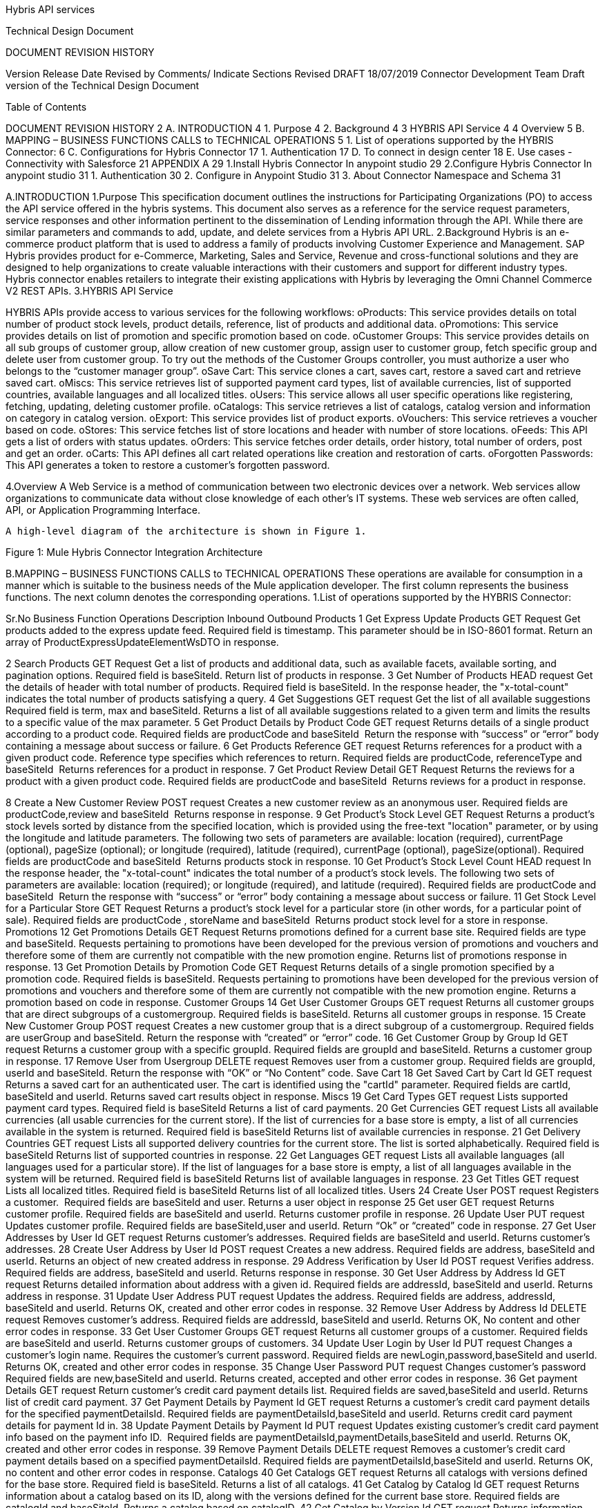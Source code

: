 Hybris API services

Technical Design Document



DOCUMENT REVISION HISTORY

Version 	Release Date 	Revised by 	Comments/ Indicate Sections Revised 
DRAFT 	18/07/2019	Connector Development Team 	Draft version of the Technical Design Document 


Table of Contents

DOCUMENT REVISION HISTORY	2
A. INTRODUCTION	4
1.	Purpose	4
2.	Background	4
3 HYBRIS API Service	4
4	Overview	5
B.	MAPPING – BUSINESS FUNCTIONS CALLS to TECHNICAL OPERATIONS	5
1.	List of operations supported by the HYBRIS Connector:	6
C.	Configurations for Hybris Connector                                                                                                                         17
1.	Authentication	17	
D.	To connect in design center                                                                                                                                            18
E.	Use cases - Connectivity with Salesforce	21
APPENDIX A	29
1.Install Hybris Connector In anypoint studio	29
2.Configure Hybris Connector In anypoint studio 31
1.	Authentication	30
2.	Configure in Anypoint Studio	31
3.	About Connector Namespace and Schema	31



A.INTRODUCTION
1.Purpose
                    This specification document outlines the instructions for Participating Organizations (PO) to access the API service offered in the hybris systems. This document also serves as a reference for the service request parameters, service responses and other information pertinent to the dissemination of Lending information through the API. While there are similar parameters and commands to add, update, and delete services from a Hybris API URL.
2.Background
Hybris is an e-commerce product platform that is used to address a family of products involving Customer Experience and Management.
SAP Hybris provides product for e-Commerce, Marketing, Sales and Service, Revenue and cross-functional solutions and they are designed to help organizations to create valuable interactions with their customers and support for different industry types.
           Hybris connector enables retailers to integrate their existing applications with Hybris by leveraging the Omni Channel Commerce V2 REST APIs.
3.HYBRIS API Service

HYBRIS APIs provide access to various services for the following workflows:
oProducts: This service provides details on total number of product stock levels, product details, reference, list of products and additional data.
oPromotions: This service provides details on list of promotion and specific promotion based on code.
oCustomer Groups: This service provides details on all sub groups of customer group, allow creation of new customer group, assign user to customer group, fetch specific group and delete user from customer group. To try out the methods of the Customer Groups controller, you must authorize a user who belongs to the “customer manager group”.
oSave Cart: This service clones a cart, saves cart, restore a saved cart and retrieve saved cart.
oMiscs: This service retrieves list of supported payment card types, list of available currencies, list of supported countries, available languages and all localized titles.
oUsers: This service allows all user specific operations like registering, fetching, updating, deleting customer profile.
oCatalogs: This service retrieves a list of catalogs, catalog version and information on category in catalog version.
oExport: This service provides list of product exports.
oVouchers: This service retrieves a voucher based on code.
oStores: This service fetches list of store locations and header with number of store locations.
oFeeds: This API gets a list of orders with status updates.
oOrders: This service fetches order details, order history, total number of orders, post and get an order.
oCarts: This API defines all cart related operations like creation and restoration of carts.
oForgotten Passwords: This API generates a token to restore a customer's forgotten password.


4.Overview
A Web Service is a method of communication between two electronic devices over a network. Web services allow organizations to communicate data without close knowledge of each other's IT systems. These web services are often called, API, or Application Programming Interface. 
	    
     A high-level diagram of the architecture is shown in Figure 1.




   


Figure 1: Mule Hybris Connector Integration Architecture

B.MAPPING – BUSINESS FUNCTIONS CALLS to TECHNICAL OPERATIONS
These operations are available for consumption in a manner which is suitable to the business needs of the Mule application developer. The first column represents the business functions. The next column denotes the corresponding operations.
1.List of operations supported by the HYBRIS Connector: 

Sr.No	Business
Function	Operations	Description	Inbound	Outbound
Products
1	Get Express Update Products	GET Request	Get products added to the express update feed. 	Required field is timestamp. This parameter should be in ISO-8601 format.	Return an array of ProductExpressUpdateElementWsDTO in response.

2	Search Products	GET Request	Get a list of products and additional data, such as available facets, available sorting, and pagination options.	Required field is baseSiteId.	Return list of products in response.
3	Get Number of Products	HEAD request	Get the details of header with total number of products.
Required field is baseSiteId.	In the response header, the "x-total-count" indicates the total number of products satisfying a query.
4	Get Suggestions	GET request	Get the list of all available suggestions
Required field is term, max and baseSiteId. 	Returns a list of all available suggestions related to a given term and limits the results to a specific value of the max parameter.
5	Get Product Details by Product Code	GET request	Returns details of a single product according to a product code.	Required fields are productCode and baseSiteId 
Return the response with “success” or “error” body containing a message about success or failure.
6	Get Products Reference	GET request	Returns references for a product with a given product code. Reference type specifies which references to return.	Required fields are productCode, referenceType and baseSiteId 
Returns references for a product in response.
7	Get Product Review Detail	GET Request	Returns the reviews for a product with a given product code.	Required fields are productCode and baseSiteId 
Returns reviews for a product in response.

8	Create a New Customer Review	POST request	Creates a new customer review as an anonymous user.	Required fields are productCode,review and baseSiteId 
Returns response in response.
9	Get Product's Stock Level	GET Request	Returns a product's stock levels sorted by distance from the specified location, which is provided using the free-text "location" parameter, or by using the longitude and latitude parameters. The following two sets of parameters are available: location (required), currentPage (optional), pageSize (optional); or longitude (required), latitude (required), currentPage (optional), pageSize(optional).	Required fields are productCode and baseSiteId 
Returns products stock in response.
10	Get Product's Stock Level Count	HEAD request	In the response header, the "x-total-count" indicates the total number of a product's stock levels. The following two sets of parameters are available: location (required); or longitude (required), and latitude (required).	Required fields are productCode and baseSiteId 
Return the response with “success” or “error” body containing a message about success or failure.
11	Get Stock Level for a Particular Store	GET Request	Returns a product's stock level for a particular store (in other words, for a particular point of sale).	Required fields are productCode , storeName and baseSiteId 
Returns product stock level for a store in response.
Promotions
12	Get Promotions Details	GET Request	Returns promotions defined for a current base site. 	Required fields are type and baseSiteId.
Requests pertaining to promotions have been developed for the previous version of promotions and vouchers and therefore some of them are currently not compatible with the new promotion engine.
Returns list of promotions response in response.
13	Get Promotion Details by Promotion Code	GET Request	Returns details of a single promotion specified by a promotion code. 	Required fields is baseSiteId.
Requests pertaining to promotions have been developed for the previous version of promotions and vouchers and therefore some of them are currently not compatible with the new promotion engine.	Returns a promotion based on code in response.
Customer Groups
14	Get User Customer Groups	GET request	Returns all customer groups that are direct subgroups of a customergroup.	Required fields is baseSiteId.
Returns all customer groups in response.
15	Create New Customer Group	POST request	Creates a new customer group that is a direct subgroup of a customergroup.	Required fields are userGroup and baseSiteId.	Return the response with “created” or “error” code.
16	Get Customer Group by Group Id	GET request	Returns a customer group with a specific groupId.	Required fields are groupId and baseSiteId.	Returns a customer group in response.
17	Remove User from Usergroup	DELETE request	Removes user from a customer group.	Required fields are groupId, userId and baseSiteId.	Return the response with “OK” or “No Content” code.
Save Cart
18	Get Saved Cart by Cart Id	GET request	Returns a saved cart for an authenticated user. The cart is identified using the "cartId" parameter.	Required fields are cartId, baseSiteId and userId.	Returns saved cart results object in response.
Miscs
19	Get Card Types	GET request	Lists supported payment card types.	Required field is baseSiteId	Returns a list of card payments.
20	Get Currencies	GET request	Lists all available currencies (all usable currencies for the current store). If the list of currencies for a base store is empty, a list of all currencies available in the system is returned.	Required field is baseSiteId	Returns list of available currencies in response.
21	Get Delivery Countries	GET request	Lists all supported delivery countries for the current store. The list is sorted alphabetically.	Required field is baseSiteId	Returns list of supported countries in response.
22	Get Languages	GET request	Lists all available languages (all languages used for a particular store). If the list of languages for a base store is empty, a list of all languages available in the system will be returned.	Required field is baseSiteId	Returns list of available languages in response.
23	Get Titles	GET request	Lists all localized titles.	Required field is baseSiteId	Returns list of all localized titles.
Users
24	Create User	POST request	Registers a customer. 	Required fields are baseSiteId and user.	Returns a user object in response 
25	Get user	GET request	Returns customer profile.	Required fields are baseSiteId and userId.	Returns customer profile in response.
26	Update User	PUT request	Updates customer profile.	Required fields are baseSiteId,user and userId.	Return “Ok” or “created” code in response.
27	Get User Addresses by User Id	GET request	Returns customer's addresses.	Required fields are baseSiteId and userId.	Returns customer's addresses.
28	Create User Address by User Id	POST request	Creates a new address.	Required fields are address, baseSiteId and userId.	Returns an object of new created address in response.
29	Address Verification by User Id	POST request	Verifies address.	Required fields are address, baseSiteId and userId.	Returns response in response.
30	Get User Address by Address Id	GET request	Returns detailed information about address with a given id.	Required fields are addressId, baseSiteId and userId.	Returns address in response.
31	Update User Address	PUT request	Updates the address.	Required fields are address, addressId, baseSiteId and userId.	Returns OK, created and other error codes in response.
32	Remove User Address by Address Id	DELETE request	Removes customer's address.	Required fields are addressId, baseSiteId and userId.	Returns OK, No content and other error codes in response.
33	Get User Customer Groups	GET request	Returns all customer groups of a customer.	Required fields are baseSiteId and userId.	Returns customer groups of customers.
34	Update User Login by User Id	PUT request	Changes a customer's login name. Requires the customer's current password.	Required fields are newLogin,password,baseSiteId and userId.	Returns OK, created and other error codes in response.
35	Change User Password	PUT request	Changes customer's password	Required fields are new,baseSiteId and userId.	Returns created, accepted and other error codes in response.
36	Get payment Details	GET request	Return customer's credit card payment details list.	Required fields are saved,baseSiteId and userId.	Returns list of credit card payment.
37	Get Payment Details by Payment Id	GET request	Returns a customer's credit card payment details for the specified paymentDetailsId.	Required fields are paymentDetailsId,baseSiteId and userId.	Returns credit card payment details for payment Id in.
38	Update Payment Details by Payment Id	PUT request	Updates existing customer's credit card payment info based on the payment info ID. 	Required fields are paymentDetailsId,paymentDetails,baseSiteId and userId.	Returns OK, created and other error codes in response.
39	Remove Payment Details	DELETE request	Removes a customer's credit card payment details based on a specified paymentDetailsId.	Required fields are paymentDetailsId,baseSiteId and userId.	Returns OK, no content and other error codes in response.
Catalogs
40	Get Catalogs	GET request	Returns all catalogs with versions defined for the base store.	Required field is baseSiteId.	Returns a list of all catalogs.
41	Get Catalog by Catalog Id	GET request	Returns information about a catalog based on its ID, along with the versions defined for the current base store.	Required fields are catalogId and baseSiteId.	Returns a catalog based on catalogID.
42	Get Catalog by Version Id	GET request	Returns information about the catalog version that exists for the current base store.	Required fields are catalogId,catalogVerionId and baseSiteId.	Returns catalog information.
Export
43	Get Export Products	GET request	Used for product export. Depending on the timestamp parameter, it can return all products or only products modified after the given time.	Required field is baseSiteId.	Returns list of products in response.
Vouchers
44	Get Voucher Details	GET request	Returns details of a single voucher that is specified by its voucher identification code.	Required fields are baseSiteId and code.	Returns details of voucher in response.
Stores
45	Store Finder	GET request	Lists all store locations that are near the location specified in a query or based on latitude and longitude	Required field is baseSiteId.	Returns a list of store locations in response.
46	Store Finder Count	HEAD request	In the response header, the "x-total-count" indicates the number of all store locations that are near the location specified in a query, or based on latitude and longitude.	Required field is baseSiteId.	In the response header, the "x-total-count" indicates the number of all store locations.
47	Get Store Location by Store Id	GET request	Returns store location based on its unique name.	Required fields are baseSiteId and storeId.	Returns stores information in response.
Feeds
48	Get Changed Status Orders	GET request	Returns the orders that have changed status. Returns only the elements from the current baseSite that have been updated after the provided timestamp. 
Required fields are baseSiteId and timestamp.	Returns a list of orders in response.
Orders 
49	Get Order by Code	GET request	Returns details of a specific order based on the order GUID (Globally Unique Identifier) or the order CODE. The response contains detailed order information.	Required fields are baseSiteId and code.	Returns a object of order in response.
50	Get order History of User	GET request	Returns order history data for all orders placed by a specified user for a specified base store. The response can display the results across multiple pages, if required.	Required fields are baseSiteId and userId.	Returns order history in response.
51	Get Order Count By User Id	HEAD request	In the response header, the "x-total-count" indicates the total number of orders placed by a specified user for a specified base store.	Required fields are baseSiteId and userId.	Returns ok, no content codes in response .
Carts
52	Get Cart	GET request	Lists all customer carts.	Required fields are baseSiteId and userId.	Returns list of all  customer carts in response.
53	Create Cart	POST request	Creates a new cart or restores an anonymous cart as a user's cart (if an old Cart Id is given in the request).	Required fields are baseSiteId and userId.	Returns cart information in response.
54	Remove User's Cart by Cart Id	DELETE request	Deletes a cart with a given cart id.
Required fields are cartId, baseSiteId and userId.	Returns OK, no content and other error codes in response.
55	Create Delivery Address of Cart	POST request	Creates an address and assigns it to the cart as the delivery address.	Required fields are address, cartId, baseSiteId and userId.	Returns address object in response.
56	Set Delivery Address for Cart	PUT request	Sets a delivery address for the cart. The address country must be placed among the delivery countries of the current base store.	Required fields are addressId, cartId, baseSiteId and userId.	Returns OK, created and other error codes in response.
57	Remove Delivery Address for Cart	DELETE request	Removes the delivery mode from the cart.	Required fields are cartId, baseSiteId and userId.	Returns Ok, No content and other error codes in response.
58	Get Selected Delivery Mode of Cart	GET request	Returns all delivery modes supported for the current base store and cart delivery address. A delivery address must be set for the cart, otherwise an empty list will be returned.	Required fields are cartId, baseSiteId and userId.	Returns delivery modes object in response
59	Assign Email to Cart	PUT request	Assigns an email to the cart. This step is required to make a guest checkout.	Required fields are email, cartId, baseSiteId and userId.	Returns Ok, created and other error codes in response.
60	Get Cart Order Entries	GET request	Returns cart entries.	Required fields are cartId, baseSiteId and userId.	Returns a list of cart entries in response.
61	Get Cart Entry Details by Entry Number	GET request	Returns the details of the cart entries.	Required fields are entryNumber, cartId, baseSiteId and userId.	Returns cart entries in response.
62	Remove cart entry	DELETE request	Deletes cart entry.	Required fields are entryNumber, cartId, baseSiteId and userId.	Returns ok, no content and other error codes in response.  
63	Create Payment Details for Cart	POST request	Defines the details of a new credit card, and assigns this payment option to the cart.	Required fields are paymentDetails, cartId, baseSiteId and userId.	Returns payment details object in response.
64	Set Payment Details for Cart	PUT request	Sets credit card payment details for the cart.	Required fields are paymentDetailsId, cartId, baseSiteId and userId.	Returns ok, created and other error codes in response.
65	Get Cart Promotions	GET request	Returns information about the promotions applied on the cart.	Required fields are cartId, baseSiteId and userId.	Returns promotions object in response.
66	Get Cart Vouchers	GET request	Returns a list of vouchers applied to the cart.	Required fields are cartId, baseSiteId and userId.	Returns list of vouchers in response.
67	Apply Voucher to Cart	POST request	Applies a voucher based on the voucherId defined for the cart.	Required fields are voucherId, cartId,baseSiteId and userId.	Returns ok, created and other error codes in response.
68	Remove Voucher from Cart
DELETE request	Removes a voucher based on the voucherId defined for the current cart.	Required fields are voucherId, cartId,baseSiteId and userId.	Returns ok, no content and other error codes in response.
Forgotten Passwords
69	Create Forgotten Password Token	POST request	Generates a token to restore a customer's forgotten password.	Required fields are baseSiteId and userId.	Returns created, accepted and other error codes in response.
Others
70	Custom Operation	HEAD,POST,PUT,GET,DELETE request 	It’s used for all request as mentioned.	NA	
71	Get Card Types for Trusted Client	GET request	Returns list of card types for trusted client		Returns list of card types for trusted client
72	Store Finder Count	HEAD request	Returns count of stores		Returns count of stores
73	Set Delivery Mode	PUT
request	Sets the delivery mode with a given identifier for the cart.	Required Parameters are deliveryModeId ,baseSiteId ,userId and cartId 	Returns Ok,created and other error codes.
74	Remove Delivery Mode	DELETE request	Removes the delivery mode from the cart.	Required Parameters are baseSiteId ,userId and cartId 	Returns Ok,no content  and other error codes.

75	Create Order Entry	POST
request	Creates order entry		Returns order information
76	Get User Order Details by Order Code	GET request	Get order of specified order id	Required parameter is order id	Returns order information of specified order id.
77	Update Order Entry	PUT request	Updates order information		Returns order information
78	Selected Delivery Modes of Cart	GET request	Returns delivery modes 	Required fields are cartId, baseSiteId and userId.	Returns delivery modes object in response
79	Place Order	POST request			
C.CONFIGURATION FOR HYBRIS CONNECTOR
To use Hybris Connector, you will require the credentials for creating your access and refresh token, which will be required for the connector.
1.Authentication
The Hybris API uses OAuth 2.0 where a token needs to be generated for communicating with server. This token can be of following two types:
1.Customer Manager connection: This connection is used to invoke customer manager operations.It requires below credentials:

●Uses Password Credentials grant type
●auth url: <url>
●username: <username>
●password: <password>
●clientid: <clientid>
●clientsecret: <clientsecret>

2.Trusted Client connection:This connection is used to invoke trusted client operations.It requires below credentials:

●Uses Client Credentials grant type
●auth url: <url>
●clientid: <clientid>
●clientsecret:  <clientsecret>


D. TO CONNECT IN DESIGN CENTER
1.In Design Centre, click Create and choose Mule Application.	
2.Click a trigger such as an HTTP Listener or the Scheduler trigger.


3.To create an HTTP global element for the connector, set these fields:


Field	Description
Protocol	Protocol selected for the HTTP connector, it can be HTTP or HTTPS (secure).
Host	IP address where your Mule application listens for requests.
Port	Port address where your Mule application listens for requests.
Base Path	Path where your Mule application listens for requests.
4.Select the plus sign to add a component.
5.Select the Hybris connector as a component.
6.Select an operation:

7.Configure the Global element for the connector:


Field	Description
Address	URL to access Hybris API
Token	Token URL is used to generate access Token for Hybris API
Client Id	Your username to access your Hybris API.
Client Secret	Your password to access your Hybris API.
Swagger Location 	Upload swagger file.
8.Fill the required parameters (if any) for the above selected operation.

E.Use cases – Connectivity with salesforce

This use-case demonstrates the interaction between Hybris and Salesforce systems using Hybris connector.   It utilises UPDATE, GET and DELETE operations connectors.
⮚The flow gets created user using “Get User” operation,then creates cart for the user by using ‘’Create Cart” operation in Hybris systems and also creates account in salesforce. 
⮚Once the Account is created in Salesforce it will fetch the cart for user and update delivery mode in cart.
⮚Once the cart is updated in hybris system,the cart is deleted from salesforce using Remove User’s Cart by Cart Id operation.
For running this use-case we need following configurations as prerequisites:
1.Drag and drop an HTTP Listener in the canvas.
2.In the Listener properties, give a path you want to use to trigger the listener.
3.Add a new Configuration as follows,



4.Test the connection and click on Okay.
5.Make sure your mule palette has Salesforce and Hybris modules. If you do not have Salesforce module in your palette, go to add module -> Salesforce and drag it to your palette.


6.Now add configurations for Hybris.
7.Go to global-configurations.xml global elements -> create -> Connector Configuration -> Hybris Configuration
8.Add following properties:
Address Url:
Token Url:
Client Id:
Client secret:
Swagger location:




9.Add Salesforce configuration.
10.Go to global-configurations.xml -> global elements -> create -> Connector Configuration -> Salesforce Configuration
11.Add following properties


12.Create a flow with the components displayed in the image below:









13.Individual mappings for each component are illustrated in below screenshots:

Create account request body:



Create account in Salesforce:



Store Salesforce account id:







Getting account from SF:






Creating user data:	




Storing Salesforce Id:



Create Loan application:





Storing loan application id:




Updating loan reference id:




Converting data into SF:










Updating details into SF:



Printing updated response from SF:





APPENDIX A

Install HybRIS Connector in Anypoint Studio
Developers can add the Hybris connector module in Anypoint Studio, by following the steps below:
●Open you Anypoint Studio 
●Search for the Hybris Connector in your mule palette


Configure Hybris Connector In anypoint studio
You will require the credentials for creating your access and refresh token, which will be required for the connector.
1.Authentication
Provide following credentials in configuration file
Field	Description
Address	URL to access Hybris API
Token	Token URL is used to generate access Token for Hybris API
Client Id	Your username to access your Hybris API.
Client Secret	Your password to access your Hybris API.
Swagger Location 	Upload swagger file.

2.Configure in Anypoint Studio
a.First thing we need to do to configure the connector, provide above credentials required to access the APIs, as mentioned in this document previously
b.Once you have your credentials, drag and drop your connector in the mule pallet and make sure you have a listener in the canvas. 
c.In the Global elements, create a new configuration and use one of the following details:
d.Once these fields are added, you can test the connection




e.You don’t have to add any configurations in the XML because, when the connector configurations are created as mentioned in the document below, the xml will automatically get updated as follows:



3.About Connector Namespace and Schema
When designing your application in Studio, drag and drop the connector in your canvas and the Namespace and schema get populated in the config file as below, 
Namespace:   http://www.mulesoft.org/schema/mule/hybris-occ
Schema Location:  http://www.mulesoft.org/schema/mule/hybris-occ/current/mule-hybris-occ.xsd













